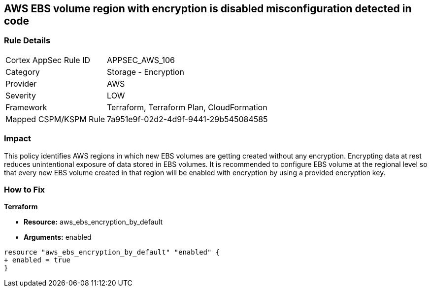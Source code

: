 == AWS EBS volume region with encryption is disabled misconfiguration detected in code


=== Rule Details

[cols="1,2"]
|===
|Cortex AppSec Rule ID |APPSEC_AWS_106
|Category |Storage - Encryption
|Provider |AWS
|Severity |LOW
|Framework |Terraform, Terraform Plan, CloudFormation
|Mapped CSPM/KSPM Rule |7a951e9f-02d2-4d9f-9441-29b545084585
|===


=== Impact
This policy identifies AWS regions in which new EBS volumes are getting created without any encryption. Encrypting data at rest reduces unintentional exposure of data stored in EBS volumes. It is recommended to configure EBS volume at the regional level so that every new EBS volume created in that region will be enabled with encryption by using a provided encryption key.

=== How to Fix


*Terraform* 


* *Resource:* aws_ebs_encryption_by_default
* *Arguments:*  enabled


[source,go]
----
resource "aws_ebs_encryption_by_default" "enabled" {
+ enabled = true
}
----

